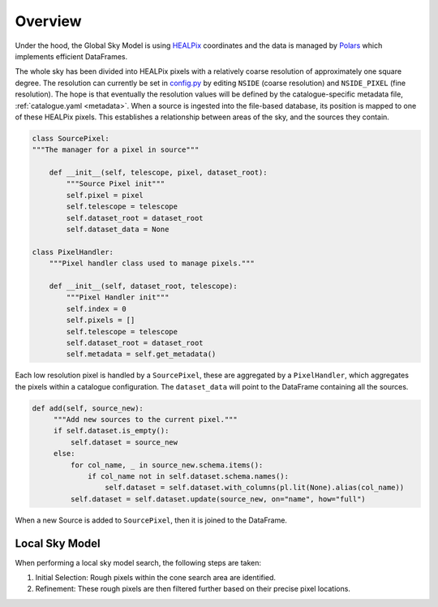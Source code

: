 
Overview
========

Under the hood, the Global Sky Model is using `HEALPix <https://healpix.sourceforge.io>`_ coordinates and the
data is managed by `Polars <https://pola.rs/>`_ which implements efficient DataFrames.

The whole sky has been divided into HEALPix pixels with a relatively coarse resolution of approximately one square degree.
The resolution can currently be set in `config.py <https://gitlab.com/ska-telescope/sdp/ska-sdp-global-sky-model/-/blob/main/src/ska_sdp_global_sky_model/configuration/config.py>`_
by editing ``NSIDE`` (coarse resolution) and ``NSIDE_PIXEL`` (fine resolution). The hope is that eventually
the resolution values will be defined by the catalogue-specific metadata file, :ref:`catalogue.yaml <metadata>`.
When a source is ingested into the file-based database, its position is mapped to one of these HEALPix pixels. This establishes
a relationship between areas of the sky, and the sources they contain.

.. code-block:: python

    class SourcePixel:
    """The manager for a pixel in source"""

        def __init__(self, telescope, pixel, dataset_root):
            """Source Pixel init"""
            self.pixel = pixel
            self.telescope = telescope
            self.dataset_root = dataset_root
            self.dataset_data = None

    class PixelHandler:
        """Pixel handler class used to manage pixels."""

        def __init__(self, dataset_root, telescope):
            """Pixel Handler init"""
            self.index = 0
            self.pixels = []
            self.telescope = telescope
            self.dataset_root = dataset_root
            self.metadata = self.get_metadata()

Each low resolution pixel is handled by a ``SourcePixel``, these are aggregated by a ``PixelHandler``, which aggregates the pixels within a catalogue configuration.
The ``dataset_data`` will point to the DataFrame containing all the sources.

.. code-block:: python

       def add(self, source_new):
            """Add new sources to the current pixel."""
            if self.dataset.is_empty():
                self.dataset = source_new
            else:
                for col_name, _ in source_new.schema.items():
                    if col_name not in self.dataset.schema.names():
                        self.dataset = self.dataset.with_columns(pl.lit(None).alias(col_name))
                self.dataset = self.dataset.update(source_new, on="name", how="full")

When a new Source is added to ``SourcePixel``, then it is joined to the DataFrame.

Local Sky Model
---------------

When performing a local sky model search, the following steps are taken:

1. Initial Selection: Rough pixels within the cone search area are identified.
#. Refinement: These rough pixels are then filtered further based on their precise pixel locations.
